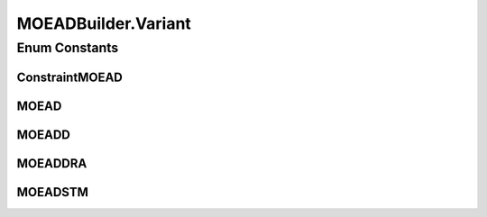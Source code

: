 .. java:import:: org.uma.jmetal.operator CrossoverOperator

.. java:import:: org.uma.jmetal.operator MutationOperator

.. java:import:: org.uma.jmetal.operator.impl.crossover DifferentialEvolutionCrossover

.. java:import:: org.uma.jmetal.operator.impl.mutation PolynomialMutation

.. java:import:: org.uma.jmetal.problem Problem

.. java:import:: org.uma.jmetal.solution DoubleSolution

.. java:import:: org.uma.jmetal.util AlgorithmBuilder

MOEADBuilder.Variant
====================

.. java:package:: org.uma.jmetal.algorithm.multiobjective.moead
   :noindex:

.. java:type:: public enum Variant
   :outertype: MOEADBuilder

Enum Constants
--------------
ConstraintMOEAD
^^^^^^^^^^^^^^^

.. java:field:: public static final MOEADBuilder.Variant ConstraintMOEAD
   :outertype: MOEADBuilder.Variant

MOEAD
^^^^^

.. java:field:: public static final MOEADBuilder.Variant MOEAD
   :outertype: MOEADBuilder.Variant

MOEADD
^^^^^^

.. java:field:: public static final MOEADBuilder.Variant MOEADD
   :outertype: MOEADBuilder.Variant

MOEADDRA
^^^^^^^^

.. java:field:: public static final MOEADBuilder.Variant MOEADDRA
   :outertype: MOEADBuilder.Variant

MOEADSTM
^^^^^^^^

.. java:field:: public static final MOEADBuilder.Variant MOEADSTM
   :outertype: MOEADBuilder.Variant

